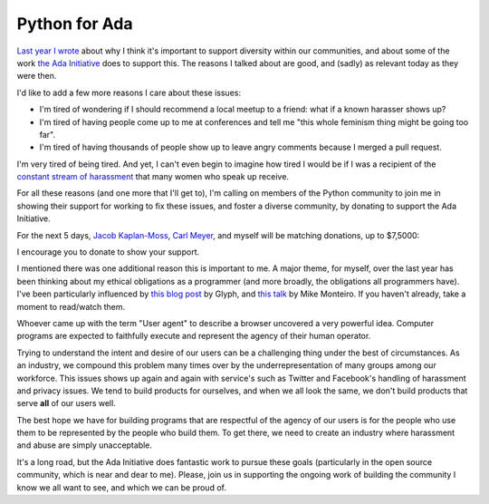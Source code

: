 Python for Ada
==============

`Last year I wrote`_ about why I think it's important to support diversity
within our communities, and about some of the work `the Ada Initiative`_ does
to support this. The reasons I talked about are good, and (sadly) as relevant
today as they were then.

I'd like to add a few more reasons I care about these issues:

* I'm tired of wondering if I should recommend a local meetup to a friend: what
  if a known harasser shows up?
* I'm tired of having people come up to me at conferences and tell me "this
  whole feminism thing might be going too far".
* I'm tired of having thousands of people show up to leave angry comments
  because I merged a pull request.

I'm very tired of being tired. And yet, I can't even begin to imagine how tired
I would be if I was a recipient of the `constant stream of harassment`_ that
many women who speak up receive.

For all these reasons (and one more that I'll get to), I'm calling on members
of the Python community to join me in showing their support for working to fix
these issues, and foster a diverse community, by donating to support the Ada
Initiative.

For the next 5 days, `Jacob Kaplan-Moss`_, `Carl Meyer`_, and myself will be matching
donations, up to $7,5000:

.. raw:: html

    <a href="https://supportada.org?campaign=python"><img src="https://adainitiative.org/counters/2014counter-python.svg" style="width: 400px; height: auto; margin: 0px auto 12px auto; display: block;" /></a><a href="https://supportada.org?campaign=python"><img alt="Donate now" src="http://adainitiative.org/wp-content/uploads/2013/08/donate_red_small.png" style="box-shadow: none; margin: 0px auto 18px auto; display: block;" /></a>

I encourage you to donate to show your support.

I mentioned there was one additional reason this is important to me. A major
theme, for myself, over the last year has been thinking about my ethical
obligations as a programmer (and more broadly, the obligations all programmers
have). I've been particularly influenced by `this blog post`_ by Glyph, and
`this talk`_ by Mike Monteiro. If you haven't already, take a moment to
read/watch them.

Whoever came up with the term "User agent" to describe a browser uncovered a
very powerful idea. Computer programs are expected to faithfully execute and
represent the agency of their human operator.

Trying to understand the intent and desire of our users can be a challenging
thing under the best of circumstances. As an industry, we compound this problem
many times over by the underrepresentation of many groups among our workforce.
This issues shows up again and again with service's such as Twitter and
Facebook's handling of harassment and privacy issues. We tend to build
products for ourselves, and when we all look the same, we don't build products
that serve **all** of our users well.

The best hope we have for building programs that are respectful of the agency
of our users is for the people who use them to be represented by the people who
build them. To get there, we need to create an industry where harassment and
abuse are simply unacceptable.

It's a long road, but the Ada Initiative does fantastic work to pursue these
goals (particularly in the open source community, which is near and dear to
me). Please, join us in supporting the ongoing work of building the community I
know we all want to see, and which we can be proud of.

.. raw:: html

    <a href="https://supportada.org?campaign=python"><img src="https://adainitiative.org/counters/2014counter-python.svg" style="width: 400px; height: auto; margin: 0px auto 12px auto; display: block;" /></a><a href="https://supportada.org?campaign=python"><img alt="Donate now" src="http://adainitiative.org/wp-content/uploads/2013/08/donate_red_small.png" style="box-shadow: none; margin: 0px auto 18px auto; display: block;" /></a>


.. _`Last year I wrote`: http://alexgaynor.net/2013/aug/28/why-i-support-diversity/
.. _`the Ada Initiative`: http://adainitiative.org/
.. _`constant stream of harassment`: https://twitter.com/deanna/status/510925931217559552
.. _`Jacob Kaplan-Moss`: http://jacobian.org/
.. _`Carl Meyer`: http://oddbird.net/authors/carl/
.. _`this blog post`: https://glyph.twistedmatrix.com/2005/11/ethics-for-programmers-primum-non.html
.. _`this talk`: http://vimeo.com/68470326
